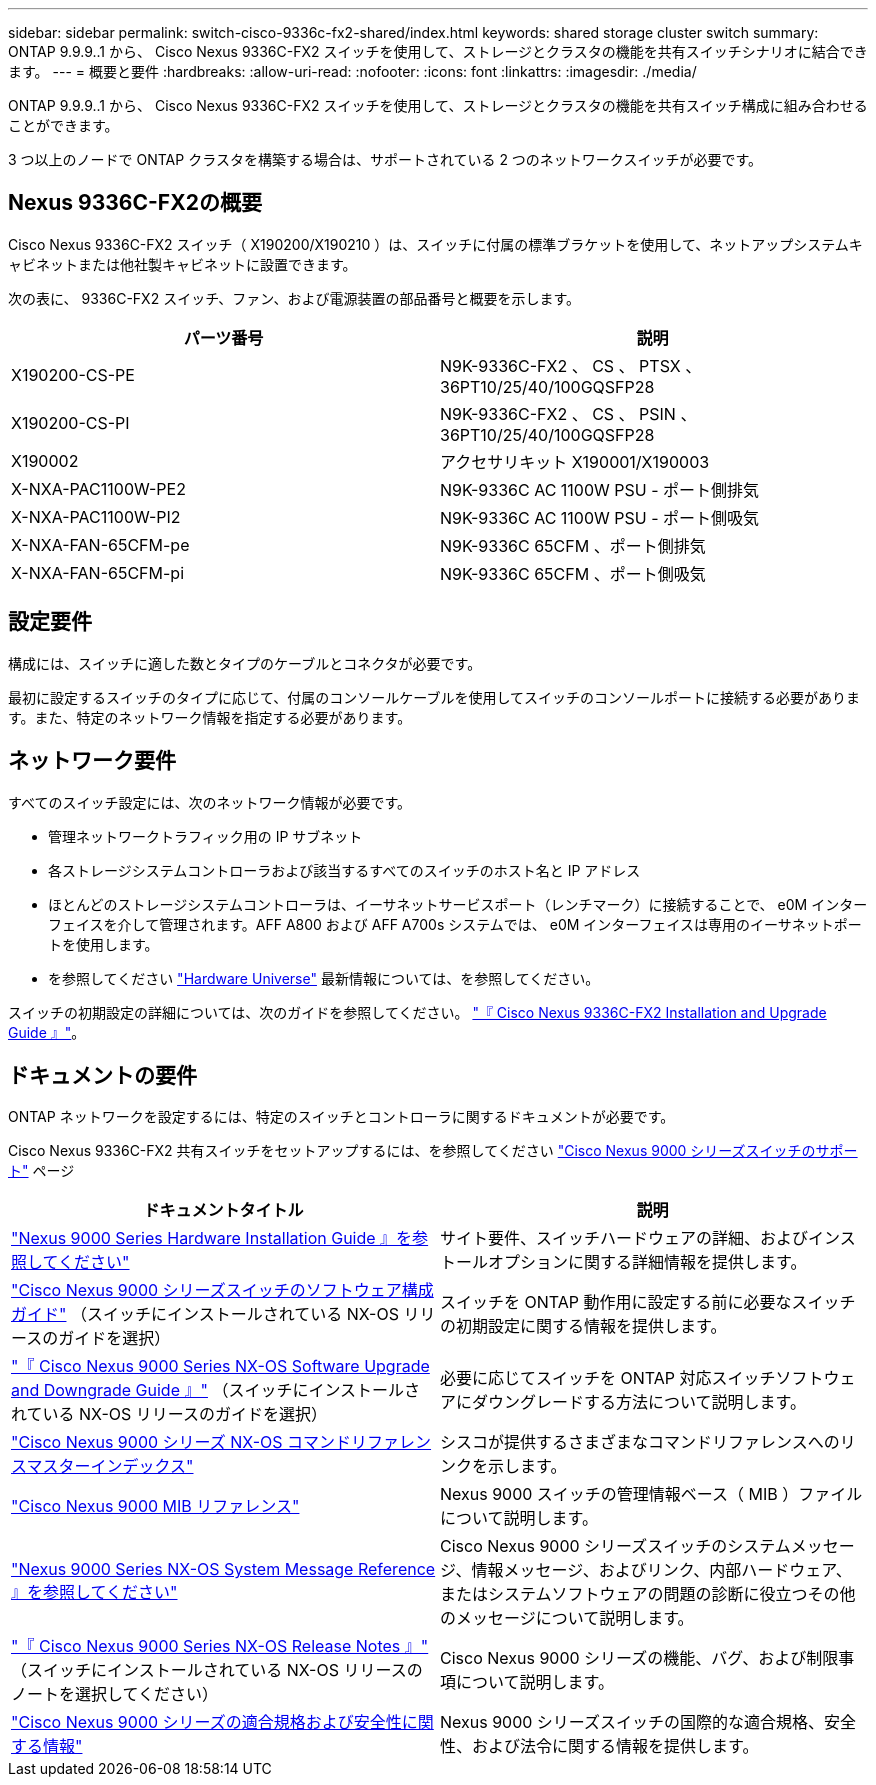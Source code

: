 ---
sidebar: sidebar 
permalink: switch-cisco-9336c-fx2-shared/index.html 
keywords: shared storage cluster switch 
summary: ONTAP 9.9.9..1 から、 Cisco Nexus 9336C-FX2 スイッチを使用して、ストレージとクラスタの機能を共有スイッチシナリオに結合できます。 
---
= 概要と要件
:hardbreaks:
:allow-uri-read: 
:nofooter: 
:icons: font
:linkattrs: 
:imagesdir: ./media/


[role="lead"]
ONTAP 9.9.9..1 から、 Cisco Nexus 9336C-FX2 スイッチを使用して、ストレージとクラスタの機能を共有スイッチ構成に組み合わせることができます。

3 つ以上のノードで ONTAP クラスタを構築する場合は、サポートされている 2 つのネットワークスイッチが必要です。



== Nexus 9336C-FX2の概要

Cisco Nexus 9336C-FX2 スイッチ（ X190200/X190210 ）は、スイッチに付属の標準ブラケットを使用して、ネットアップシステムキャビネットまたは他社製キャビネットに設置できます。

次の表に、 9336C-FX2 スイッチ、ファン、および電源装置の部品番号と概要を示します。

|===
| パーツ番号 | 説明 


| X190200-CS-PE | N9K-9336C-FX2 、 CS 、 PTSX 、 36PT10/25/40/100GQSFP28 


| X190200-CS-PI | N9K-9336C-FX2 、 CS 、 PSIN 、 36PT10/25/40/100GQSFP28 


| X190002 | アクセサリキット X190001/X190003 


| X-NXA-PAC1100W-PE2 | N9K-9336C AC 1100W PSU - ポート側排気 


| X-NXA-PAC1100W-PI2 | N9K-9336C AC 1100W PSU - ポート側吸気 


| X-NXA-FAN-65CFM-pe | N9K-9336C 65CFM 、ポート側排気 


| X-NXA-FAN-65CFM-pi | N9K-9336C 65CFM 、ポート側吸気 
|===


== 設定要件

構成には、スイッチに適した数とタイプのケーブルとコネクタが必要です。

最初に設定するスイッチのタイプに応じて、付属のコンソールケーブルを使用してスイッチのコンソールポートに接続する必要があります。また、特定のネットワーク情報を指定する必要があります。



== ネットワーク要件

すべてのスイッチ設定には、次のネットワーク情報が必要です。

* 管理ネットワークトラフィック用の IP サブネット
* 各ストレージシステムコントローラおよび該当するすべてのスイッチのホスト名と IP アドレス
* ほとんどのストレージシステムコントローラは、イーサネットサービスポート（レンチマーク）に接続することで、 e0M インターフェイスを介して管理されます。AFF A800 および AFF A700s システムでは、 e0M インターフェイスは専用のイーサネットポートを使用します。
* を参照してください https://hwu.netapp.com["Hardware Universe"] 最新情報については、を参照してください。


スイッチの初期設定の詳細については、次のガイドを参照してください。 https://www.cisco.com/c/en/us/td/docs/dcn/hw/nx-os/nexus9000/9336c-fx2-e/cisco-nexus-9336c-fx2-e-nx-os-mode-switch-hardware-installation-guide.html["『 Cisco Nexus 9336C-FX2 Installation and Upgrade Guide 』"]。



== ドキュメントの要件

ONTAP ネットワークを設定するには、特定のスイッチとコントローラに関するドキュメントが必要です。

Cisco Nexus 9336C-FX2 共有スイッチをセットアップするには、を参照してください https://www.cisco.com/c/en/us/support/switches/nexus-9000-series-switches/series.html["Cisco Nexus 9000 シリーズスイッチのサポート"] ページ

|===
| ドキュメントタイトル | 説明 


| link:https://www.cisco.com/c/en/us/td/docs/dcn/hw/nx-os/nexus9000/9336c-fx2-e/cisco-nexus-9336c-fx2-e-nx-os-mode-switch-hardware-installation-guide.html["Nexus 9000 Series Hardware Installation Guide 』を参照してください"] | サイト要件、スイッチハードウェアの詳細、およびインストールオプションに関する詳細情報を提供します。 


| link:https://www.cisco.com/c/en/us/support/switches/nexus-9000-series-switches/products-installation-and-configuration-guides-list.html["Cisco Nexus 9000 シリーズスイッチのソフトウェア構成ガイド"] （スイッチにインストールされている NX-OS リリースのガイドを選択） | スイッチを ONTAP 動作用に設定する前に必要なスイッチの初期設定に関する情報を提供します。 


| link:https://www.cisco.com/c/en/us/support/switches/nexus-9000-series-switches/series.html#InstallandUpgrade["『 Cisco Nexus 9000 Series NX-OS Software Upgrade and Downgrade Guide 』"] （スイッチにインストールされている NX-OS リリースのガイドを選択） | 必要に応じてスイッチを ONTAP 対応スイッチソフトウェアにダウングレードする方法について説明します。 


| link:https://www.cisco.com/c/en/us/support/switches/nexus-9000-series-switches/products-command-reference-list.html["Cisco Nexus 9000 シリーズ NX-OS コマンドリファレンスマスターインデックス"] | シスコが提供するさまざまなコマンドリファレンスへのリンクを示します。 


| link:https://www.cisco.com/c/en/us/td/docs/switches/datacenter/sw/mib/quickreference/b_Cisco_Nexus_7000_Series_and_9000_Series_NX-OS_MIB_Quick_Reference.html["Cisco Nexus 9000 MIB リファレンス"] | Nexus 9000 スイッチの管理情報ベース（ MIB ）ファイルについて説明します。 


| link:https://www.cisco.com/c/en/us/support/switches/nexus-9000-series-switches/products-system-message-guides-list.html["Nexus 9000 Series NX-OS System Message Reference 』を参照してください"] | Cisco Nexus 9000 シリーズスイッチのシステムメッセージ、情報メッセージ、およびリンク、内部ハードウェア、またはシステムソフトウェアの問題の診断に役立つその他のメッセージについて説明します。 


| link:https://www.cisco.com/c/en/us/support/switches/nexus-9000-series-switches/series.html#ReleaseandCompatibility["『 Cisco Nexus 9000 Series NX-OS Release Notes 』"] （スイッチにインストールされている NX-OS リリースのノートを選択してください） | Cisco Nexus 9000 シリーズの機能、バグ、および制限事項について説明します。 


| link:https://www.cisco.com/c/en/us/td/docs/switches/datacenter/mds9000/hw/regulatory/compliance/RCSI.html["Cisco Nexus 9000 シリーズの適合規格および安全性に関する情報"] | Nexus 9000 シリーズスイッチの国際的な適合規格、安全性、および法令に関する情報を提供します。 
|===